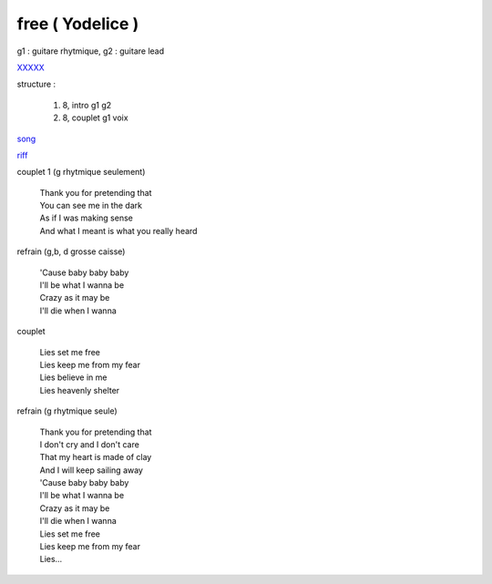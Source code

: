 =================
free ( Yodelice )
=================

.. role:: bar1
    :class: bar1

.. role:: bar45
    :class: bar45

g1 : guitare rhytmique, g2 : guitare lead

`XXXXX <https://drive.google.com/file/d/1Pkd36ons9LyTPqLH56Llz5G0-amt6lsA/view?usp=sharing>`_

structure :

        #. 8, intro g1 g2
        #. 8, couplet g1 voix

.. image:: free.png
       :scale: 10 %
       :alt: alternate text
       :align: center

`song <../../../mp3/yodelice/free.mp3>`_

`riff <free.wav>`_


couplet 1 (g rhytmique seulement)

    | Thank you for pretending that
    | You can see me in the dark
    | As if I was making sense
    | And what I meant is what you really heard

refrain (g,b, d grosse caisse)

    | \'Cause baby baby baby

    | I\'ll be what I wanna be
    | Crazy as it may be
    | I\'ll die when I wanna

couplet

    | Lies set me free
    | Lies keep me from my fear
    | Lies believe in me
    | Lies heavenly shelter

refrain (g rhytmique seule)

    | Thank you for pretending that
    | I don\'t cry and I don'\t care
    | That my heart is made of clay
    | And I will keep sailing away


    | \'Cause baby baby baby
    | I\'ll be what I wanna be
    | Crazy as it may be
    | I\'ll die when I wanna


    | Lies set me free
    | Lies keep me from my fear
    | Lies…
